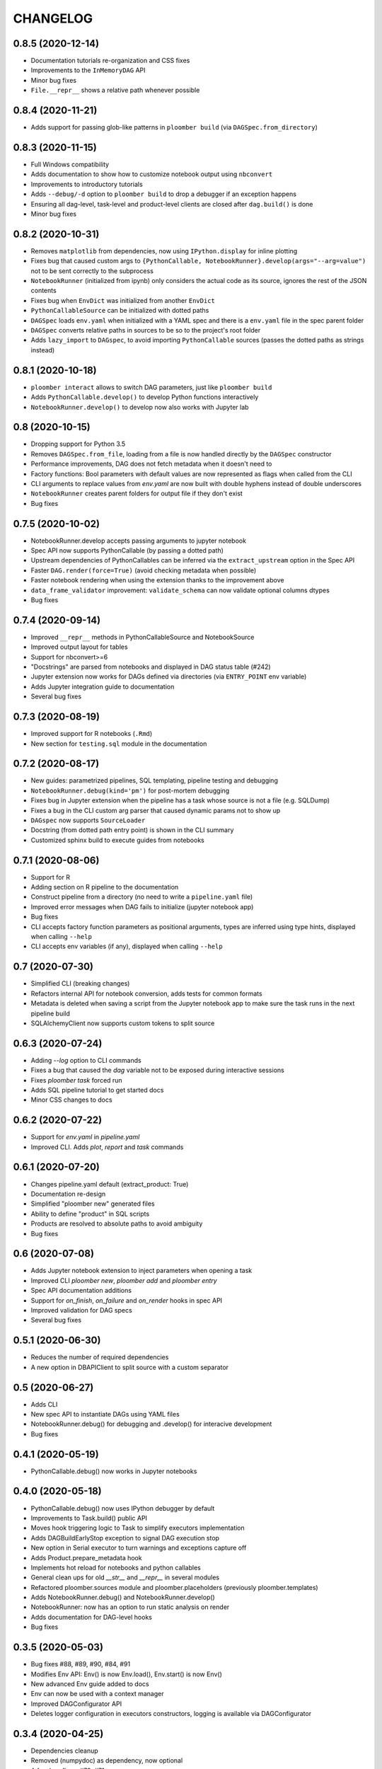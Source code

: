 CHANGELOG
=========

0.8.5 (2020-12-14)
-------------------
* Documentation tutorials re-organization and CSS fixes
* Improvements to the ``InMemoryDAG`` API
* Minor bug fixes
* ``File.__repr__`` shows a relative path whenever possible


0.8.4 (2020-11-21)
-------------------
* Adds support for passing glob-like patterns in ``ploomber build`` (via ``DAGSpec.from_directory``)

0.8.3 (2020-11-15)
------------------
* Full Windows compatibility
* Adds documentation to show how to customize notebook output using ``nbconvert``
* Improvements to introductory tutorials
* Adds ``--debug/-d`` option to ``ploomber build`` to drop a debugger if an exception happens
* Ensuring all dag-level, task-level and product-level clients are closed after ``dag.build()`` is done
* Minor bug fixes


0.8.2 (2020-10-31)
-------------------
* Removes ``matplotlib`` from dependencies, now using ``IPython.display`` for inline plotting
* Fixes bug that caused custom args to ``{PythonCallable, NotebookRunner}.develop(args="--arg=value")`` not to be sent correctly to the subprocess
* ``NotebookRunner`` (initialized from ipynb) only considers the actual code as its source, ignores the rest of the JSON contents
* Fixes bug when ``EnvDict`` was initialized from another ``EnvDict``
* ``PythonCallableSource`` can be initialized with dotted paths
* ``DAGSpec`` loads ``env.yaml`` when initialized with a YAML spec and there is a ``env.yaml`` file in the spec parent folder
* ``DAGSpec`` converts relative paths in sources to be so to the project's root folder
* Adds ``lazy_import`` to ``DAGspec``, to avoid importing ``PythonCallable`` sources (passes the dotted paths as strings instead)


0.8.1 (2020-10-18)
-------------------
* ``ploomber interact`` allows to switch DAG parameters, just like ``ploomber build``
*  Adds ``PythonCallable.develop()`` to develop Python functions interactively
*  ``NotebookRunner.develop()`` to develop now also works with Jupyter lab


0.8 (2020-10-15)
----------------
* Dropping support for Python 3.5
* Removes ``DAGSpec.from_file``, loading from a file is now handled directly by the ``DAGSpec`` constructor
* Performance improvements, DAG does not fetch metadata when it doesn't need to
* Factory functions: Bool parameters with default values are now represented as flags when called from the CLI
* CLI arguments to replace values from `env.yaml` are now built with double hyphens instead of double underscores
* ``NotebookRunner`` creates parent folders for output file if they don't exist
* Bug fixes

0.7.5 (2020-10-02)
------------------
* NotebookRunner.develop accepts passing arguments to jupyter notebook
* Spec API now supports PythonCallable (by passing a dotted path)
* Upstream dependencies of PythonCallables can be inferred via the ``extract_upstream`` option in the Spec API
* Faster ``DAG.render(force=True)`` (avoid checking metadata when possible)
* Faster notebook rendering when using the extension thanks to the improvement above
* ``data_frame_validator`` improvement: ``validate_schema`` can now validate optional columns dtypes
* Bug fixes

0.7.4 (2020-09-14)
------------------
* Improved ``__repr__`` methods in PythonCallableSource and NotebookSource
* Improved output layout for tables
* Support for nbconvert>=6
* "Docstrings" are parsed from notebooks and displayed in DAG status table (#242)
* Jupyter extension now works for DAGs defined via directories (via ``ENTRY_POINT`` env variable)
* Adds Jupyter integration guide to documentation
* Several bug fixes


0.7.3 (2020-08-19)
-------------------
* Improved support for R notebooks (``.Rmd``)
* New section for ``testing.sql`` module in the documentation


0.7.2 (2020-08-17)
-------------------
* New guides: parametrized pipelines, SQL templating, pipeline testing and debugging
* ``NotebookRunner.debug(kind='pm')`` for post-mortem debugging
* Fixes bug in Jupyter extension when the pipeline has a task whose source is not a file (e.g. SQLDump)
* Fixes a bug in the CLI custom arg parser that caused dynamic params not to show up
* ``DAGspec`` now supports ``SourceLoader``
* Docstring (from dotted path entry point) is shown in the CLI summary
* Customized sphinx build to execute guides from notebooks



0.7.1 (2020-08-06)
------------------
* Support for R
* Adding section on R pipeline to the documentation
* Construct pipeline from a directory (no need to write a ``pipeline.yaml`` file)
* Improved error messages when DAG fails to initialize (jupyter notebook app)
* Bug fixes
* CLI accepts factory function parameters as positional arguments, types are inferred using type hints, displayed when calling ``--help``
* CLI accepts env variables (if any), displayed when calling ``--help``


0.7 (2020-07-30)
----------------
* Simplified CLI (breaking changes)
* Refactors internal API for notebook conversion, adds tests for common formats
* Metadata is deleted when saving a script from the Jupyter notebook app to make sure the task runs in the next pipeline build
* SQLAlchemyClient now supports custom tokens to split source

0.6.3 (2020-07-24)
-------------------
* Adding `--log` option to CLI commands
* Fixes a bug that caused the `dag` variable not to be exposed during interactive sessions
* Fixes `ploomber task` forced run
* Adds SQL pipeline tutorial to get started docs
* Minor CSS changes to docs

0.6.2 (2020-07-22)
-------------------
* Support for `env.yaml` in `pipeline.yaml`
* Improved CLI. Adds `plot`, `report` and `task` commands

0.6.1 (2020-07-20)
------------------
* Changes pipeline.yaml default (extract_product: True)
* Documentation re-design
* Simplified "ploomber new" generated files
* Ability to define "product" in SQL scripts
* Products are resolved to absolute paths to avoid ambiguity
* Bug fixes

0.6 (2020-07-08)
----------------
* Adds Jupyter notebook extension to inject parameters when opening a task
* Improved CLI `ploomber new`, `ploomber add` and `ploomber entry`
* Spec API documentation additions
* Support for `on_finish`, `on_failure` and `on_render` hooks in spec API
* Improved validation for DAG specs
* Several bug fixes


0.5.1 (2020-06-30)
------------------
* Reduces the number of required dependencies
* A new option in DBAPIClient to split source with a custom separator


0.5 (2020-06-27)
----------------
* Adds CLI
* New spec API to instantiate DAGs using YAML files
* NotebookRunner.debug() for debugging and .develop() for interacive development
* Bug fixes


0.4.1 (2020-05-19)
-------------------
* PythonCallable.debug() now works in Jupyter notebooks

0.4.0 (2020-05-18)
-------------------
* PythonCallable.debug() now uses IPython debugger by default
* Improvements to Task.build() public API
* Moves hook triggering logic to Task to simplify executors implementation
* Adds DAGBuildEarlyStop exception to signal DAG execution stop
* New option in Serial executor to turn warnings and exceptions capture off
* Adds Product.prepare_metadata hook
* Implements hot reload for notebooks and python callables
* General clean ups for old `__str__` and `__repr__` in several modules
* Refactored ploomber.sources module and ploomber.placeholders (previously ploomber.templates)
* Adds NotebookRunner.debug() and NotebookRunner.develop()
* NotebookRunner: now has an option to run static analysis on render
* Adds documentation for DAG-level hooks
* Bug fixes

0.3.5 (2020-05-03)
-------------------
* Bug fixes #88, #89, #90, #84, #91
* Modifies Env API: Env() is now Env.load(), Env.start() is now Env()
* New advanced Env guide added to docs
* Env can now be used with a context manager
* Improved DAGConfigurator API
* Deletes logger configuration in executors constructors, logging is available via DAGConfigurator


0.3.4 (2020-04-25)
-------------------
* Dependencies cleanup
* Removed (numpydoc) as dependency, now optional
* A few bug fixes: #79, #71
* All warnings are captured and shown at the end (Serial executor)
* Moves differ parameter from DAG constructor to DAGConfigurator


0.3.3 (2020-04-23)
-------------------
* Cleaned up some modules, deprecated some rarely used functionality
* Improves documentation aimed to developers looking to extend ploomber
* Introduces DAGConfigurator for advanced DAG configuration [Experimental API]
* Adds task to upload files to S3 (ploomber.tasks.UploadToS3), requires boto3
* Adds DAG-level on_finish and on_failure hooks
* Support for enabling logging in entry points (via --logging)
* Support for starting an interactive session using entry points (via python -i -m)
* Improved support for database drivers that can only send one query at a time
* Improved repr for SQLAlchemyClient, shows URI (but hides password)
* PythonCallable now validates signature against params at render time
* Bug fixes


0.3.2 (2020-04-07)
------------------

* Faster Product status checking, now performed at rendering time
* New products: GenericProduct and GenericSQLRelation for Products that do not have a specific implementation (e.g. you can use Hive with the DBAPI client + GenericSQLRelation)
* Improved DAG build reports, subselect columns, transform to pandas.DataFrame and dict
* Parallel executor now returns build reports, just like the Serial executor



0.3.1 (2020-04-01)
------------------

* DAG parallel executor
* Interact with pipelines from the command line (entry module)
* Bug fixes
* Refactored access to Product.metadata


0.3 (2020-03-20)
----------------
* New Quickstart and User Guide section in documentation
* DAG rendering and build now continue until no more tasks can render/build (instead of failing at the first exception)
* New @with_env and @load_env decorators for managing environments
* Env expansion ({{user}} expands to the current, also {{git}} and {{version}} available)
* Task.name is now optional when Task is initialized with a source that has __name__ attribute (Python functions) or a name attribute (like Placeholders returned from SourceLoader)
* New Task.on_render hook
* Bug fixes
* A lot of new tests
* Now compatible with Python 3.5 and higher

0.2.1 (2020-02-20)
------------------

* Adds integration with pdb via PythonCallable.debug
* Env.start now accepts a filename to look for
* Improvements to data_frame_validator

0.2 (2020-02-13)
----------------

* Simplifies installation
* Deletes BashCommand, use ShellScript
* More examples added
* Refactored env module
* Renames SQLStore to SourceLoader
* Improvements to SQLStore
* Improved documentation
* Renamed PostgresCopy to PostgresCopyFrom
* SQLUpload and PostgresCopy have now the same API
* A few fixes to PostgresCopy (#1, #2)

0.1
---

* First release